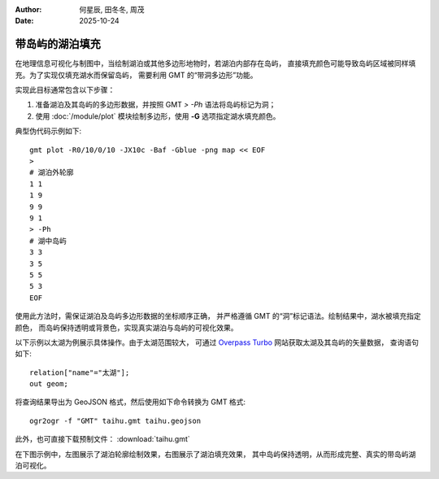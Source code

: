 :author: 何星辰, 田冬冬, 周茂
:date: 2025-10-24

带岛屿的湖泊填充
=====================

在地理信息可视化与制图中，当绘制湖泊或其他多边形地物时，若湖泊内部存在岛屿，
直接填充颜色可能导致岛屿区域被同样填充。为了实现仅填充湖水而保留岛屿，
需要利用 GMT 的“带洞多边形”功能。

实现此目标通常包含以下步骤：

1. 准备湖泊及其岛屿的多边形数据，并按照 GMT `> -Ph` 语法将岛屿标记为洞；
2. 使用 :doc:`/module/plot` 模块绘制多边形，使用 **-G** 选项指定湖水填充颜色。

典型伪代码示例如下::

    gmt plot -R0/10/0/10 -JX10c -Baf -Gblue -png map << EOF
    >
    # 湖泊外轮廓
    1 1
    1 9
    9 9
    9 1
    > -Ph
    # 湖中岛屿
    3 3
    3 5
    5 5
    5 3
    EOF

使用此方法时，需保证湖泊及岛屿多边形数据的坐标顺序正确，
并严格遵循 GMT 的“洞”标记语法。绘制结果中，湖水被填充指定颜色，
而岛屿保持透明或背景色，实现真实湖泊与岛屿的可视化效果。

以下示例以太湖为例展示具体操作。由于太湖范围较大，
可通过  `Overpass Turbo <https://overpass-turbo.eu/>`_ 网站获取太湖及其岛屿的矢量数据，
查询语句如下::

    relation["name"="太湖"];
    out geom;

将查询结果导出为 GeoJSON 格式，然后使用如下命令转换为 GMT 格式::

    ogr2ogr -f "GMT" taihu.gmt taihu.geojson

此外，也可直接下载预制文件： :download:`taihu.gmt`

在下图示例中，左图展示了湖泊轮廓绘制效果，右图展示了湖泊填充效果，
其中岛屿保持透明，从而形成完整、真实的带岛屿湖泊可视化。

.. gmtplot:: ex032.sh
    :width: 80%
    :show-code: true

